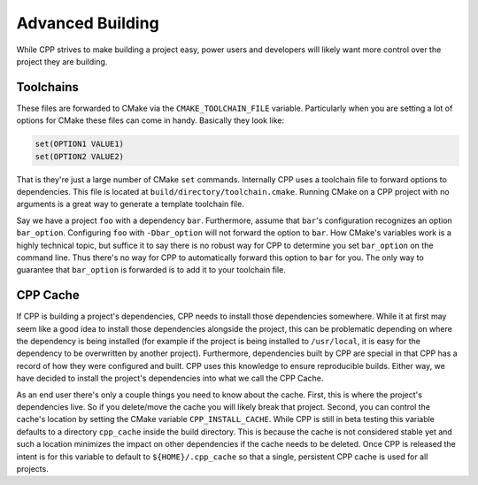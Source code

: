 .. _advanced_building-label:

Advanced Building
=================

While CPP strives to make building a project easy, power users and developers
will likely want more control over the project they are building.

.. _toolchains-label:

Toolchains
----------

These files are forwarded to CMake via the ``CMAKE_TOOLCHAIN_FILE`` variable.
Particularly when you are setting a lot of options for CMake these files can
come in handy.  Basically they look like:

.. code-block:: cmake

   set(OPTION1 VALUE1)
   set(OPTION2 VALUE2)

That is they're just a large number of CMake ``set`` commands.  Internally CPP
uses a toolchain file to forward options to dependencies.  This file is located
at ``build/directory/toolchain.cmake``.  Running CMake on a CPP project with no
arguments is a great way to generate a template toolchain file.

Say we have a project ``foo`` with a dependency ``bar``.  Furthermore,
assume that ``bar``'s configuration recognizes an option ``bar_option``.
Configuring ``foo`` with ``-Dbar_option`` will not forward the option to
``bar``.  How CMake's variables work is a highly technical topic, but suffice
it to say there is no robust way for CPP to determine you set ``bar_option`` on
the command line.  Thus there's no way for CPP to automatically forward this
option to ``bar`` for you.  The only way to guarantee that ``bar_option`` is
forwarded is to add it to your toolchain file.

CPP Cache
---------

If CPP is building a project's dependencies, CPP needs to install those
dependencies somewhere. While it at first may seem like a good idea to install
those dependencies alongside the project, this can be problematic depending on
where the dependency is being installed (for example if the project is being
installed to ``/usr/local``, it is easy for the dependency to be overwritten by
another project). Furthermore, dependencies built by CPP are special in that
CPP has a record of how they were configured and built. CPP uses this knowledge
to ensure reproducible builds. Either way, we have decided to install the
project's dependencies into what we call the CPP Cache.

As an end user there's only a couple things you need to know about the cache.
First, this is where the project's dependencies live. So if you delete/move the
cache you will likely break that project. Second, you can control the cache's
location by setting the CMake variable ``CPP_INSTALL_CACHE``. While CPP is still
in beta testing this variable defaults to a directory ``cpp_cache`` inside the
build directory. This is because the cache is not considered stable yet and such
a location minimizes the impact on other dependencies if the cache needs to be
deleted. Once CPP is released the intent is for this variable to default to
``${HOME}/.cpp_cache`` so that a single, persistent CPP cache is used for all
projects.
